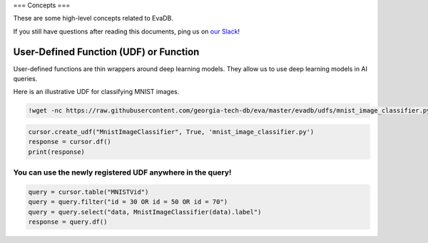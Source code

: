 ===
Concepts
===

These are some high-level concepts related to EvaDB.

If you still have questions after reading this documents,  ping us on
`our Slack <https://join.slack.com/t/eva-db/shared_invite/zt-1i10zyddy-PlJ4iawLdurDv~aIAq90Dg>`__!

User-Defined Function (UDF) or Function
======================================

User-defined functions are thin wrappers around deep learning models. They 
allow us to use deep learning models in AI queries.

Here is an illustrative UDF for classifying MNIST images.

.. code-block:: bash

    !wget -nc https://raw.githubusercontent.com/georgia-tech-db/eva/master/evadb/udfs/mnist_image_classifier.py

.. code-block:: python

    cursor.create_udf("MnistImageClassifier", True, 'mnist_image_classifier.py')
    response = cursor.df()
    print(response)

You can use the newly registered UDF anywhere in the query!
~~~~

.. code-block:: python

    query = cursor.table("MNISTVid")
    query = query.filter("id = 30 OR id = 50 OR id = 70")
    query = query.select("data, MnistImageClassifier(data).label")
    response = query.df()